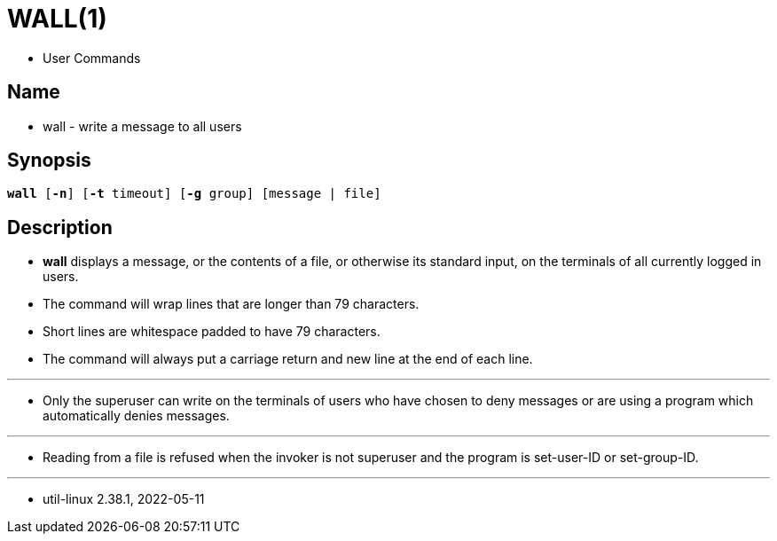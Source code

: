 = WALL(1)

* User Commands

== Name

* wall - write a message to all users

== Synopsis

[subs="attributes,quotes+"]
....
*wall* [*-n*] {startsb}**-t** [.underline]#timeout#] {startsb}**-g** [.underline]#group#] {startsb}[.underline]##message## | [.underline]#file#]
....

== Description

* *wall* displays a [.underline]#message#, or the contents of a
  [.underline]#file#, or otherwise its standard input, on the terminals of all
  currently logged in users.
* The command will wrap lines that are longer than 79 characters.
* Short lines are whitespace padded to have 79 characters.
* The command will always put a carriage return and new line at the end of
  each line.

'''

* Only the superuser can write on the terminals of users who have chosen to
  deny messages or are using a program which automatically denies messages.

'''

* Reading from a [.underline]#file# is refused when the invoker is not
  superuser and the program is set-user-ID or set-group-ID.

'''

* util-linux 2.38.1, 2022-05-11
